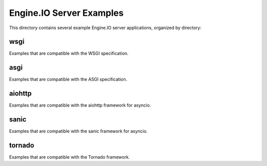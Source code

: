 Engine.IO Server Examples
=========================

This directory contains several example Engine.IO server applications,
organized by directory:

wsgi
----

Examples that are compatible with the WSGI specification.

asgi
----

Examples that are compatible with the ASGI specification.

aiohttp
-------

Examples that are compatible with the aiohttp framework for asyncio.

sanic
-----

Examples that are compatible with the sanic framework for asyncio.


tornado
-------

Examples that are compatible with the Tornado framework.
